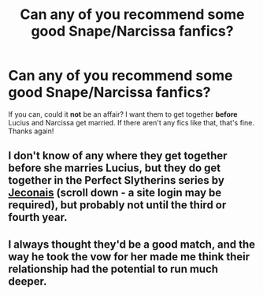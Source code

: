 #+TITLE: Can any of you recommend some good Snape/Narcissa fanfics?

* Can any of you recommend some good Snape/Narcissa fanfics?
:PROPERTIES:
:Author: SpaceDudetteYT
:Score: 3
:DateUnix: 1591844570.0
:DateShort: 2020-Jun-11
:FlairText: Request
:END:
If you can, could it *not* be an affair? I want them to get together *before* Lucius and Narcissa get married. If there aren't any fics like that, that's fine. Thanks again!


** I don't know of any where they get together before she marries Lucius, but they do get together in the Perfect Slytherins series by [[https://jeconais.fanficauthors.net/Harry_Potter/][Jeconais]] (scroll down - a site login may be required), but probably not until the third or fourth year.
:PROPERTIES:
:Author: steve_wheeler
:Score: 2
:DateUnix: 1591854127.0
:DateShort: 2020-Jun-11
:END:


** I always thought they'd be a good match, and the way he took the vow for her made me think their relationship had the potential to run much deeper.
:PROPERTIES:
:Author: -Not-Today-Satan
:Score: 2
:DateUnix: 1591864772.0
:DateShort: 2020-Jun-11
:END:
